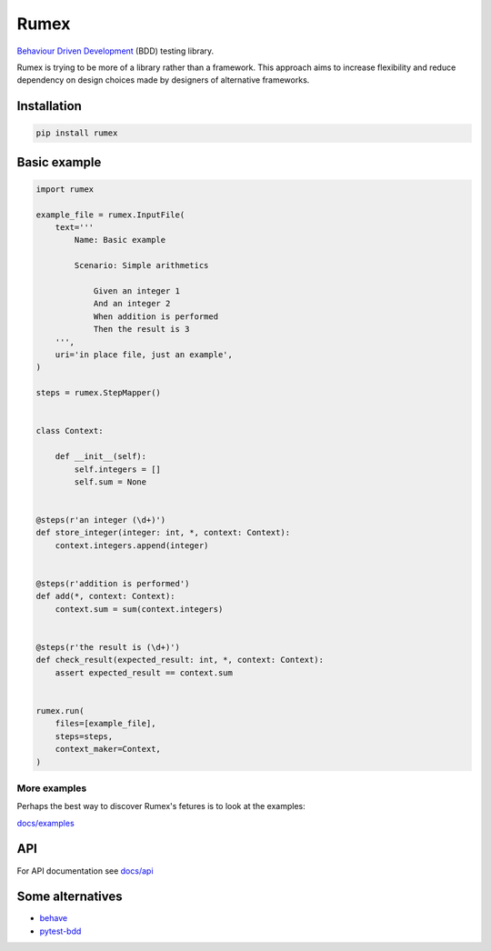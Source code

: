 =====
Rumex
=====

`Behaviour Driven Development`_ (BDD) testing library.

Rumex is trying to be more of a library rather than a framework.
This approach aims to increase flexibility and reduce dependency
on design choices made by designers of alternative frameworks.

Installation
------------

.. code::

    pip install rumex


Basic example
-------------

.. code:: python

    import rumex

    example_file = rumex.InputFile(
        text='''
            Name: Basic example

            Scenario: Simple arithmetics

                Given an integer 1
                And an integer 2
                When addition is performed
                Then the result is 3
        ''',
        uri='in place file, just an example',
    )

    steps = rumex.StepMapper()


    class Context:

        def __init__(self):
            self.integers = []
            self.sum = None


    @steps(r'an integer (\d+)')
    def store_integer(integer: int, *, context: Context):
        context.integers.append(integer)


    @steps(r'addition is performed')
    def add(*, context: Context):
        context.sum = sum(context.integers)


    @steps(r'the result is (\d+)')
    def check_result(expected_result: int, *, context: Context):
        assert expected_result == context.sum


    rumex.run(
        files=[example_file],
        steps=steps,
        context_maker=Context,
    )


More examples
~~~~~~~~~~~~~

Perhaps the best way to discover Rumex's fetures is to look at the examples:

`docs/examples`_


API
---

For API documentation see `docs/api`_


Some alternatives
-----------------

- `behave`_

- `pytest-bdd`_


.. _`Behaviour Driven Development`:
  https://en.wikipedia.org/wiki/Behavior-driven_development

.. _`docs/examples`: docs/examples

.. _`docs/api`: docs/api.rst

.. _`behave`: https://github.com/behave/behave

.. _`pytest-bdd`: https://github.com/pytest-dev/pytest-bdd
